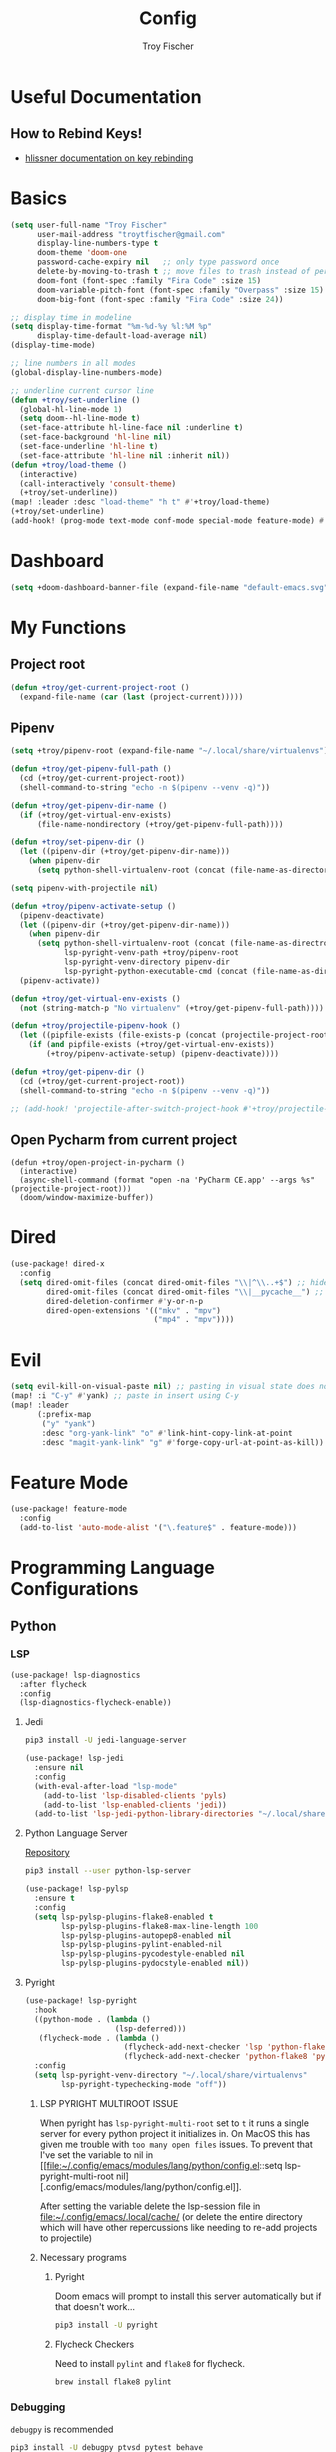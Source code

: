 #+title: Config
#+author: Troy Fischer
#+startup: fold

* Useful Documentation
** How to Rebind Keys!
+ [[https://discourse.doomemacs.org/t/how-to-re-bind-keys/56][hlissner documentation on key rebinding]]
* Basics
#+begin_src emacs-lisp
(setq user-full-name "Troy Fischer"
      user-mail-address "troytfischer@gmail.com"
      display-line-numbers-type t
      doom-theme 'doom-one
      password-cache-expiry nil   ;; only type password once
      delete-by-moving-to-trash t ;; move files to trash instead of perma deletion
      doom-font (font-spec :family "Fira Code" :size 15)
      doom-variable-pitch-font (font-spec :family "Overpass" :size 15)
      doom-big-font (font-spec :family "Fira Code" :size 24))

;; display time in modeline
(setq display-time-format "%m-%d-%y %l:%M %p"
      display-time-default-load-average nil)
(display-time-mode)

;; line numbers in all modes
(global-display-line-numbers-mode)

;; underline current cursor line
(defun +troy/set-underline ()
  (global-hl-line-mode 1)
  (setq doom--hl-line-mode t)
  (set-face-attribute hl-line-face nil :underline t)
  (set-face-background 'hl-line nil)
  (set-face-underline 'hl-line t)
  (set-face-attribute 'hl-line nil :inherit nil))
(defun +troy/load-theme ()
  (interactive)
  (call-interactively 'consult-theme)
  (+troy/set-underline))
(map! :leader :desc "load-theme" "h t" #'+troy/load-theme)
(+troy/set-underline)
(add-hook! (prog-mode text-mode conf-mode special-mode feature-mode) #'hl-line-mode)
#+end_src
* Dashboard
#+begin_src emacs-lisp
(setq +doom-dashboard-banner-file (expand-file-name "default-emacs.svg" doom-private-dir))  ;; use custom image as banner
#+end_src
* My Functions
** Project root
#+begin_src emacs-lisp
(defun +troy/get-current-project-root ()
  (expand-file-name (car (last (project-current)))))
#+end_src
** Pipenv
#+begin_src emacs-lisp
(setq +troy/pipenv-root (expand-file-name "~/.local/share/virtualenvs"))

(defun +troy/get-pipenv-full-path ()
  (cd (+troy/get-current-project-root))
  (shell-command-to-string "echo -n $(pipenv --venv -q)"))

(defun +troy/get-pipenv-dir-name ()
  (if (+troy/get-virtual-env-exists)
      (file-name-nondirectory (+troy/get-pipenv-full-path))))

(defun +troy/set-pipenv-dir ()
  (let ((pipenv-dir (+troy/get-pipenv-dir-name)))
    (when pipenv-dir
      (setq python-shell-virtualenv-root (concat (file-name-as-directory +troy/pipenv-root) pipenv-dir)))))

(setq pipenv-with-projectile nil)

(defun +troy/pipenv-activate-setup ()
  (pipenv-deactivate)
  (let ((pipenv-dir (+troy/get-pipenv-dir-name)))
    (when pipenv-dir
      (setq python-shell-virtualenv-root (concat (file-name-as-directroy +troy/pipenv-root) pipenv-dir)
            lsp-pyright-venv-path +troy/pipenv-root
            lsp-pyright-venv-directory pipenv-dir
            lsp-pyright-python-executable-cmd (concat (file-name-as-directory +troy/pipenv-root) pipenv-dir "/bin/python"))))
  (pipenv-activate))

(defun +troy/get-virtual-env-exists ()
  (not (string-match-p "No virtualenv" (+troy/get-pipenv-full-path))))

(defun +troy/projectile-pipenv-hook ()
  (let ((pipfile-exists (file-exists-p (concat (projectile-project-root) "Pipfile"))))
    (if (and pipfile-exists (+troy/get-virtual-env-exists))
        (+troy/pipenv-activate-setup) (pipenv-deactivate))))

(defun +troy/get-pipenv-dir ()
  (cd (+troy/get-current-project-root))
  (shell-command-to-string "echo -n $(pipenv --venv -q)"))

;; (add-hook! 'projectile-after-switch-project-hook #'+troy/projectile-pipenv-hook)
#+end_src
** Open Pycharm from current project
#+begin_src elisp
(defun +troy/open-project-in-pycharm ()
  (interactive)
  (async-shell-command (format "open -na 'PyCharm CE.app' --args %s" (projectile-project-root)))
  (doom/window-maximize-buffer))
#+end_src
* Dired
#+begin_src emacs-lisp
(use-package! dired-x
  :config
  (setq dired-omit-files (concat dired-omit-files "\\|^\\..+$") ;; hides dotfiles
        dired-omit-files (concat dired-omit-files "\\|__pycache__") ;; hides __pycache__
        dired-deletion-confirmer #'y-or-n-p
        dired-open-extensions '(("mkv" . "mpv")
                                ("mp4" . "mpv"))))
#+end_src
* Evil
#+begin_src emacs-lisp
(setq evil-kill-on-visual-paste nil) ;; pasting in visual state does not add replaced text to kill ring
(map! :i "C-y" #'yank) ;; paste in insert using C-y
(map! :leader
      (:prefix-map
       ("y" "yank")
       :desc "org-yank-link" "o" #'link-hint-copy-link-at-point
       :desc "magit-yank-link" "g" #'forge-copy-url-at-point-as-kill))
#+end_src
* Feature Mode
#+begin_src emacs-lisp
(use-package! feature-mode
  :config
  (add-to-list 'auto-mode-alist '("\.feature$" . feature-mode)))
#+end_src
* Programming Language Configurations
** Python
*** LSP
#+begin_src emacs-lisp
(use-package! lsp-diagnostics
  :after flycheck
  :config
  (lsp-diagnostics-flycheck-enable))
#+end_src
**** Jedi
#+begin_src sh :tangle no
pip3 install -U jedi-language-server
#+end_src

#+begin_src emacs-lisp :tangle no
(use-package! lsp-jedi
  :ensure nil
  :config
  (with-eval-after-load "lsp-mode"
    (add-to-list 'lsp-disabled-clients 'pyls)
    (add-to-list 'lsp-enabled-clients 'jedi))
  (add-to-list 'lsp-jedi-python-library-directories "~/.local/share/virtualenvs"))
#+end_src
**** Python Language Server
[[https://github.com/python-lsp/python-lsp-server][Repository]]
#+begin_src sh :tangle no
pip3 install --user python-lsp-server
#+end_src

#+begin_src emacs-lisp :tangle no
(use-package! lsp-pylsp
  :ensure t
  :config
  (setq lsp-pylsp-plugins-flake8-enabled t
        lsp-pylsp-plugins-flake8-max-line-length 100
        lsp-pylsp-plugins-autopep8-enabled nil
        lsp-pylsp-plugins-pylint-enabled-nil
        lsp-pylsp-plugins-pycodestyle-enabled nil
        lsp-pylsp-plugins-pydocstyle-enabled nil))
#+end_src
**** Pyright
:PROPERTIES:
:ID:       b1a15861-4228-4df5-9552-8f4975a59314
:END:
#+begin_src emacs-lisp
(use-package! lsp-pyright
  :hook
  ((python-mode . (lambda ()
                    (lsp-deferred)))
   (flycheck-mode . (lambda ()
                      (flycheck-add-next-checker 'lsp 'python-flake8)
                      (flycheck-add-next-checker 'python-flake8 'python-pylint))))
  :config
  (setq lsp-pyright-venv-directory "~/.local/share/virtualenvs"
        lsp-pyright-typechecking-mode "off"))
#+end_src
***** LSP PYRIGHT MULTIROOT ISSUE
When pyright has ~lsp-pyright-multi-root~ set to ~t~ it runs a single server for
every python project it initializes in. On MacOS this has given me trouble with
~too many open files~ issues. To prevent that I've set the variable to nil in [[file:~/.config/emacs/modules/lang/python/config.el::setq lsp-pyright-multi-root
nil][.config/emacs/modules/lang/python/config.el]].

After setting the variable delete the lsp-session file in
[[file:~/.config/emacs/.local/cache/]] (or delete the entire directory which will have
other repercussions like needing to re-add projects to projectile)
***** Necessary programs
****** Pyright
Doom emacs will prompt to install this server automatically but if that doesn't work...
#+begin_src sh :tangle no
pip3 install -U pyright
#+end_src
****** Flycheck Checkers
Need to install ~pylint~ and ~flake8~ for flycheck.
#+begin_src sh :tangle no
brew install flake8 pylint
#+end_src
*** Debugging
=debugpy= is recommended
#+begin_src sh :tangle no
pip3 install -U debugpy ptvsd pytest behave
#+end_src

#+begin_src emacs-lisp
(after! dap-mode
  (setq dap-python-executable "python3")
  (setq dap-python-debugger 'debugpy)
  (require 'dap-python))
(defun refresh-breakpoints ()
  (interactive)
  (set-window-buffer nil (current-buffer)))
#+end_src
**** Key Mapping
#+begin_src emacs-lisp
(map! :leader
      (:prefix-map ("d" . "debug")
       :desc "dap-breakpoint-toggle" "t" #'dap-breakpoint-toggle
       :desc "dap-debug" "d" #'dap-debug
       :desc "dap-debug-recent" "r" #'dap-debug-recent
       :desc "dap-debug-last" "l" #'dap-debug-last
       :desc "dap-debug-edit-template" "e" #'dap-debug-edit-template
       :desc "dap-next" "n" #'dap-next
       :desc "refresh breakpoints" "R" #'refresh-breakpoints
       :desc "disconnect" "q" #'dap-disconnect
       (:prefix-map ("u" . "ui")
        :desc "dap-ui-breakpoints-list" "l" #'dap-ui-breakpoints-list
        :desc "dap-ui-breakpoints-delete" "d" #'dap-ui-breakpoints-delete)))
#+end_src
**** Issue with dap-python
[[file:~/.config/emacs/.local/straight/repos/dap-mode/dap-python.el::let* ((python-executable (dap-python--pyenv-executable-find dap-python-executable)][Link to file on system]]
I have been changing this line: https://github.com/emacs-lsp/dap-mode/blob/c72ac1b1a5811cfda3c6740bcf24c67222b6c840/dap-python.el#L174 to
#+begin_src emacs-lisp :tangle no
(let* ((python-executable (executable-find dap-python-executable))
#+end_src
Because in general I'm using ~pipenv~ rather than ~pyvenv~
**** Custom Dap Template
***** Behave
#+begin_src emacs-lisp :tangle no
(defun +troy/add-behave-template ()
  (dap-register-debug-template
   "Python :: Run behave (buffer)"
   (list :type "python"
         :args "tests/features"
         :cwd (+troy/get-current-project-root)
         :program nil
         :module "behave"
         :request "launch"
         :name "Python :: Run behave (buffer)")))
(add-hook! 'python-mode-hook #'+troy/add-behave-template)
#+end_src
*** Formatting
**** Format On Save
#+begin_src emacs-lisp
(add-hook 'python-mode-hook #'format-all-mode)
#+end_src
**** Necessary programs
#+begin_src sh :tangle no
brew install black
#+end_src
**** Optimize Imports
#+begin_src emacs-lisp :tangle no
(use-package! py-isort
  :after python
  :hook ((before-save . py-isort-before-save)))
#+end_src
***** Pip
#+begin_src sh :tangle no
pip3 install -U pyflakes isort
#+end_src
***** Homebrew
#+begin_src sh :tangle no
brew install isort
#+end_src
*** Add Pip executables to path
#+begin_src emacs-lisp
(let ((pip-path (concat (shell-command-to-string "echo -n $(python3 -m site --user-base)") "/bin")))
  (add-to-list 'exec-path pip-path))
#+end_src
*** Set virtual env
#+begin_src emacs-lisp
(add-hook! 'python-mode-hook #'+troy/set-pipenv-dir)
#+end_src
** Java
#+begin_src emacs-lisp :tangle no
(use-package! lsp-java
  :config
  (setq lsp-java-code-generation-hash-code-equals-use-java7objects t))
#+end_src
* Breadcrumbs
#+begin_src emacs-lisp
(use-package! lsp-mode
  :config
  (setq lsp-headerline-breadcrumb-enable t)
  (map! :leader :after lsp-mode "c R" #'lsp-workspace-restart))
#+end_src
* Org
** Config
#+begin_src emacs-lisp
(use-package! org
  :ensure nil
  :config
  (defvar +troy/main-org-agenda-file (expand-file-name (concat org-directory "/agenda.org")))
  (setq org-directory "~/org/"
        org-agenda-files (list +troy/main-org-agenda-file)
        org-default-notes-file (concat org-directory "notes.org")
        org-agenda-span 30
        org-hide-emphasis-markers t)
  (add-to-list 'org-refile-targets '(org-default-notes-file :maxlevel . 3))
  ;; disable org mode auto complete suggestions
  (add-hook! 'org-mode-hook #'(lambda () (company-mode -1))))
#+end_src
** Agenda
*** Keybinding to open agenda.org
#+begin_src emacs-lisp
(defun +troy/open-org-agenda ()
  (interactive)
  (find-file +troy/main-org-agenda-file))
(map! :leader
      :desc "Open agenda.org" "o a o" #'+troy/open-org-agenda)
#+end_src
** ob-http
[[https://github.com/zweifisch/ob-http][Repository]]
Package to do Postman like things in org mode.
#+begin_src emacs-lisp
(use-package! ob-http
  :ensure nil
  :config
  (add-to-list 'org-babel-load-languages '(http . t)))
#+end_src
* Password Store Keybindings
#+begin_src emacs-lisp
(defun +troy/password-store-dir ()
  (find-file "~/.password-store"))
(defun +troy/git-password-store ()
  (interactive)
  (+troy/password-store-dir)
  (magit))
(map! :leader
      (:prefix-map ("P" . "Passwords")
       :desc "password-store-copy" "c" #'password-store-copy
       :desc "password-store-edit" "e" #'password-store-edit
       :desc "password-store-otp-token-copy" "o" #'password-store-otp-token-copy
       :desc "password-store-git" "g" #'+troy/git-password-store))
#+end_src
* Projectile
#+begin_src emacs-lisp
(map! :leader :desc "ripgrep" "p G" #'projectile-ripgrep)
(map! :leader :desc "PyCharm" "p P" #'+troy/open-project-in-pycharm)
#+end_src
* Vertico
#+begin_src emacs-lisp
(map! :map vertico-map "C-l" #'vertico-directory-enter) ;; allow C-l to select an item
#+end_src
* Vterm
#+begin_src emacs-lisp
(use-package! vterm
  :ensure nil
  :config
  (map! :map vterm-mode-map
        :i "C-y" #'vterm-yank
        :i "C-k" #'vterm-send-up
        :i "C-j" #'vterm-send-down))
#+end_src
* Z-Notes
Potentially helpful hints.
#+begin_src emacs-lisp :tangle no
;; Here are some additional functions/macros that could help you configure Doom:
;;
;; - `load!' for loading external *.el files relative to this one
;; - `use-package!' for configuring packages
;; - `after!' for running code after a package has loaded
;; - `add-load-path!' for adding directories to the `load-path', relative to
;;   this file. Emacs searches the `load-path' when you load packages with
;;   `require' or `use-package'.
;; - `map!' for binding new keys
;;
;; To get information about any of these functions/macros, move the cursor over
;; the highlighted symbol at press 'K' (non-evil users must press 'C-c c k').
;; This will open documentation for it, including demos of how they are used.
;;
;; You can also try 'gd' (or 'C-c c d') to jump to their definition and see how
;; they are implemented.
#+end_src
* Blog
*NOTE* you need to copy the font awesome directory yourself. This saves a lot of time when exporting static assets.
#+begin_src emacs-lisp
(setq org-html-head-include-default-style nil)
(setq org-publish-project-alist
      '(
        ("blog-html"
         :recursive t
         :base-directory "~/blog/content"
         :publishing-directory "~/blog/public"
         :publishing-function org-html-publish-to-html
         :section-numbers nil

         )
        ("blog-static"
         :base-directory "~/blog/content/"
         :base-extension "css\\|js\\|png\\|jpg\\|jpeg\\|gif\\|pdf\\|mp3\\|ogg\\|swf\\|ico"
         :publishing-directory "~/blog/public/"
         :recursive t
         :publishing-function org-publish-attachment
         )
        ("blog" :components ("blog-html" "blog-static"))))
(defun +troy/publish-blog-remote ()
  (interactive)
  (async-shell-command "rsync -e ssh -uvrz ~/blog/public/ root@165.227.115.74:/var/www/html/ --delete --chmod=Du=rwx,Dgo=rx,Fu=rw,Fog=r"))
#+end_src
** Note on table of contents
#+begin_quote
Org normally inserts the table of contents directly before the first headline of the file. To move the table of contents to a different location, first turn off the default with org-export-with-toc variable or with ‘#+OPTIONS: toc:nil’. Then insert ‘#+TOC: headlines N’ at the desired location(s).
#+end_quote

[[https://orgmode.org/manual/Table-of-Contents.html][Org TOC manual]]
* Proxies
#+begin_src emacs-lisp :tangle no
;; (setq url-proxy-services '(("http" . "someproxy.proxy.hostname.com:port")
;;                            ("https" . "someproxy.proxy.hostname.com:port")))
#+end_src
* Auth Sources
#+begin_src emacs-lisp
(setq auth-sources '("~/.authinfo.gpg"))
#+end_src
* Forge
** Corporate Examples
#+begin_src emacs-lisp :tangle no
;; (with-eval-after-load 'forge (add-to-list 'forge-alist '("github.cloud.company.com" "github.cloud.company.com/api/v3" "github.cloud.company.com" forge-github-repository)))
;; (with-eval-after-load 'browse-at-remote (add-to-list 'browse-at-remote-remote-type-regexps `(:host ,(rx bol "github.cloud.company.com" eol) :type "github" :actual-host "github.cloud.company.com")))
#+end_src
* Code Review
Config: [[https://github.com/wandersoncferreira/code-review]]
#+begin_src emacs-lisp
(setq code-review-auth-login-marker 'forge)
(add-hook 'code-review-mode-hook #'emojify-mode)
(add-hook 'code-review-mode-hook
          (lambda ()
            ;; include *Code-Review* buffer into current workspace
            (persp-add-buffer (current-buffer))))

(setq code-review-lgtm-message "LGTM ✏")
#+end_src
** Corporate Examples
#+begin_src emacs-lisp :tangle no
;; (setq code-review-github-host "github.cloud.company.com/api/v3"
;;       code-review-github-base-url "github.cloud.company.com"
;;       code-review-github-graphql-host "github.cloud.company.com/api")
#+end_src
* Swiper
#+begin_src emacs-lisp
(map! "C-s" #'swiper-isearch)
(map! :map ivy-minibuffer-map
      "C-j" #'ivy-next-line
      "C-k" #'ivy-previous-line)
#+end_src

* Json
#+begin_src emacs-lisp
(add-hook 'json-mode-hook (lambda ()
                            (make-local-variable 'js-indent-level)
                            (setq js-indent-level 2)))
#+end_src
* Bogiefile
[[https://emacs.stackexchange.com/questions/12396/run-command-when-opening-a-file-of-a-specific-filetype][Associate Major Mode with certain files]]
#+begin_src emacs-lisp
(add-to-list 'auto-mode-alist '("Bogiefile" . yaml-mode))
#+end_src
* Jira
[[https://github.com/ahungry/org-jira][Org Jira Docs]]
#+begin_src emacs-lisp :tangle no
(use-package! org-jira
  :ensure nil
  :defer t ;; breaking epg when not deferred
  :config
  (setq org-jira-done-states '("Closed" "Resolved" "Done" "Accepted"))
  (setq org-jira-working-dir (concat org-directory "jira"))
  (setq jiralib-url "https://company.jira.com")
  (setq jiralib-token
        (cons "Authorization"
              (concat "Bearer " (auth-source-pick-first-password
                                 :host "company.jira.com"))))
  (setq org-jira-custom-jqls
        '(
          (:jql " project = Software AND Team = \"Software Devs\" AND Sprint in openSprints() AND resolution = unresolved ORDER BY Rank ASC "
           :filename "current_sprint")))
  (defun +troy/org-jira-update-issue-details-no-reporter (issue-id filename &rest rest)
    "Update the details of issue ISSUE-ID in FILENAME.  REST will contain optional input."
    (ensure-on-issue-id-with-filename issue-id filename
                                      ;; Set up a bunch of values from the org content
                                      (let* ((org-issue-components (org-jira-get-issue-val-from-org 'components))
                                             (org-issue-labels (org-jira-get-issue-val-from-org 'labels))
                                             (org-issue-description (org-trim (org-jira-get-issue-val-from-org 'description)))
                                             (org-issue-priority (org-jira-get-issue-val-from-org 'priority))
                                             (org-issue-type (org-jira-get-issue-val-from-org 'type))
                                             (org-issue-type-id (org-jira-get-issue-val-from-org 'type-id))
                                             (org-issue-assignee (cl-getf rest :assignee (org-jira-get-issue-val-from-org 'assignee)))
                                             (project (replace-regexp-in-string "-[0-9]+" "" issue-id))
                                             (project-components (jiralib-get-components project)))

                                        ;; Lets fire off a worklog update async with the main issue
                                        ;; update, why not?  This is better to fire first, because it
                                        ;; doesn't auto-refresh any areas, while the end of the main
                                        ;; update does a callback that reloads the worklog entries (so,
                                        ;; we hope that wont occur until after this successfully syncs
                                        ;; up).  Only do this sync if the user defcustom defines it as such.
                                        (when org-jira-worklog-sync-p
                                          (org-jira-update-worklogs-from-org-clocks))

                                        ;; Send the update to jira
                                        (let ((update-fields
                                               (list (cons
                                                      'components
                                                      (or (org-jira-build-components-list
                                                           project-components
                                                           org-issue-components) []))
                                                     (cons 'description org-issue-description)
                                                     )))


                                          ;; If we enable duedate sync and we have a deadline present
                                          (when (and org-jira-deadline-duedate-sync-p
                                                     (org-jira-get-issue-val-from-org 'deadline))
                                            (setq update-fields
                                                  (append update-fields
                                                          (list (cons 'duedate (org-jira-get-issue-val-from-org 'deadline))))))

                                          ;; TODO: We need some way to handle things like assignee setting
                                          ;; and refreshing the proper issue in the proper buffer/filename.
                                          (jiralib-update-issue
                                           issue-id
                                           update-fields
                                           ;; This callback occurs on success
                                           (org-jira-with-callback
                                            (message (format "Issue '%s' updated!" issue-id))
                                            (jiralib-get-issue
                                             issue-id
                                             (org-jira-with-callback
                                              (org-jira-log "Update get issue for refresh callback hit.")
                                              (-> cb-data list org-jira-get-issues))))
                                           ))
                                        )))


  (defun +troy/org-jira-update-issue-description ()
    (interactive)
    (let ((issue-id (org-jira-parse-issue-id))
          (filename (org-jira-parse-issue-filename)))
      (if issue-id
          (+troy/org-jira-update-issue-details-no-reporter issue-id filename)
        (error "Not on an issue"))
      )
    )

  )
#+end_src
* Open Links
#+begin_src emacs-lisp
(setq +troy/website-list '(("google" . "https://google.com") ("bing" . "https://bing.com")))

(defun +troy/open-url ()
  (interactive)
  (let ((selection (completing-read "Open in browser:" (mapcar #'car +troy/website-list))))
    (browse-url (cdr (assoc selection +troy/website-list)))))
#+end_src
* Smooth Scroll
Smooth scrolling provided in emacs 29!
#+begin_src emacs-lisp
(when (version<= "29" emacs-version)
  (setq pixel-scroll-precision-mode t))
#+end_src
* Temporary Fix for too many open files
[[https://www.blogbyben.com/2022/05/gotcha-emacs-on-mac-os-too-many-files.html][Link to where I found the code]]
I was having issues with [[*Pyright][Pyright]] that was causing this issue but since fixing that this hasn't been needed. It didn't actually solve the problem either but provided a temporary fix until I could restart Emacs.
#+begin_src emacs-lisp
(defun file-notify-rm-all-watches ()
  "Remove all existing file notification watches from Emacs."
  (interactive)
  (maphash
   (lambda (key _value)
     (file-notify-rm-watch key))
   file-notify-descriptors))
#+end_src
